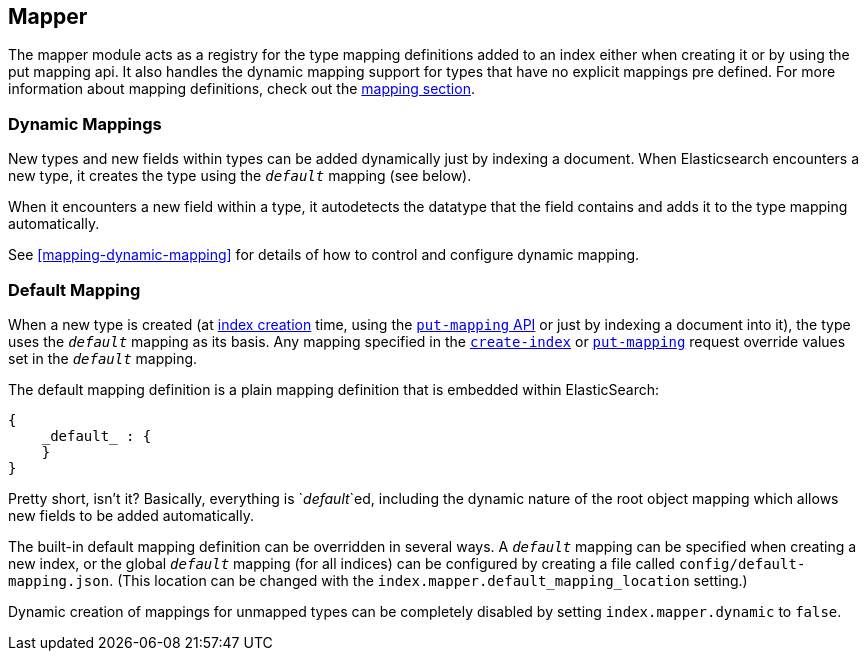 [[index-modules-mapper]]
== Mapper

The mapper module acts as a registry for the type mapping definitions
added to an index either when creating it or by using the put mapping
api. It also handles the dynamic mapping support for types that have no
explicit mappings pre defined. For more information about mapping
definitions, check out the <<mapping,mapping section>>.

[float]
=== Dynamic Mappings

New types and new fields within types can be added dynamically just
by indexing a document.  When Elasticsearch encounters a new type,
it creates the type using the `_default_` mapping (see below).

When it encounters a new field within a type, it autodetects the
datatype that the field contains and adds it to the type mapping
automatically.

See <<mapping-dynamic-mapping>> for details of how to control and
configure dynamic mapping.

[float]
=== Default Mapping

When a new type is created (at <<indices-create-index,index creation>> time,
using the  <<indices-put-mapping,`put-mapping` API>> or just by indexing a
document into it), the type uses the `_default_` mapping as its basis.  Any
mapping specified in the  <<indices-create-index,`create-index`>> or
<<indices-put-mapping,`put-mapping`>> request override values set in the
`_default_` mapping.

The default mapping definition is a plain mapping definition that is
embedded within ElasticSearch:

[source,js]
--------------------------------------------------
{
    _default_ : {
    }
}
--------------------------------------------------

Pretty short, isn't it? Basically, everything is `_default_`ed, including the
dynamic nature of the root object mapping which allows new fields to be added
automatically.

The built-in default mapping definition can be overridden in several ways. A
`_default_` mapping can be specified when creating a new index, or the global
`_default_` mapping (for all indices) can be configured by creating a file
called `config/default-mapping.json`. (This location can be changed with
the `index.mapper.default_mapping_location` setting.)

Dynamic creation of mappings for unmapped types can be completely
disabled by setting `index.mapper.dynamic` to `false`.
